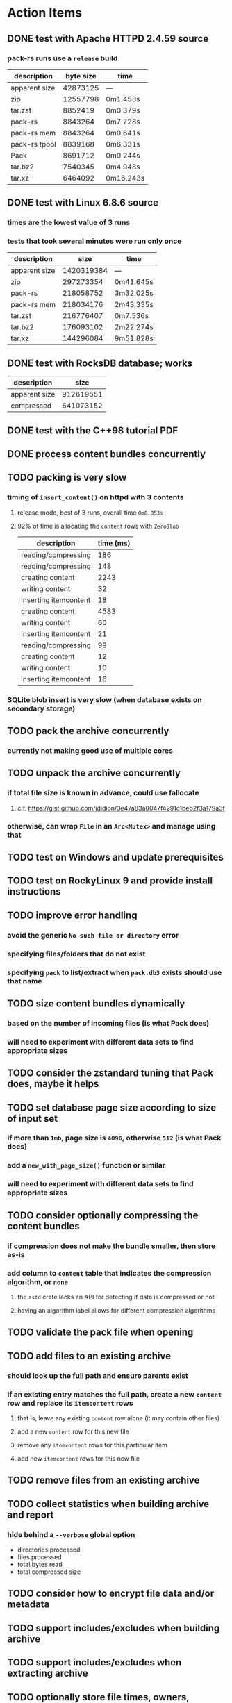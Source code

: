 * Action Items
** DONE test with Apache HTTPD 2.4.59 source
*** pack-rs runs use a ~release~ build
| description   | byte size | time      |
|---------------+-----------+-----------|
| apparent size |  42873125 | ---       |
| zip           |  12557798 | 0m1.458s  |
| tar.zst       |   8852419 | 0m0.379s  |
| pack-rs       |   8843264 | 0m7.728s  |
| pack-rs mem   |   8843264 | 0m0.641s  |
| pack-rs tpool |   8839168 | 0m6.331s  |
| Pack          |   8691712 | 0m0.244s  |
| tar.bz2       |   7540345 | 0m4.948s  |
| tar.xz        |   6464092 | 0m16.243s |
** DONE test with Linux 6.8.6 source
*** times are the lowest value of 3 runs
*** tests that took several minutes were run only once
| description   |       size | time      |
|---------------+------------+-----------|
| apparent size | 1420319384 | ---       |
| zip           |  297273354 | 0m41.645s |
| pack-rs       |  218058752 | 3m32.025s |
| pack-rs mem   |  218034176 | 2m43.335s |
| tar.zst       |  216776407 | 0m7.536s  |
| tar.bz2       |  176093102 | 2m22.274s |
| tar.xz        |  144296084 | 9m51.828s |
** DONE test with RocksDB database; works
| description   |      size |
|---------------+-----------|
| apparent size | 912619651 |
| compressed    | 641073152 |
** DONE test with the C++98 tutorial PDF
** DONE process content bundles concurrently
** TODO packing is very slow
*** timing of =insert_content()= on httpd with 3 contents
**** release mode, best of 3 runs, overall time =0m8.053s=
**** 92% of time is allocating the =content= rows with =ZeroBlob=
| description           | time (ms) |
|-----------------------+-----------|
| reading/compressing   |       186 |
| reading/compressing   |       148 |
| creating content      |      2243 |
| writing content       |        32 |
| inserting itemcontent |        18 |
| creating content      |      4583 |
| writing content       |        60 |
| inserting itemcontent |        21 |
| reading/compressing   |        99 |
| creating content      |        12 |
| writing content       |        10 |
| inserting itemcontent |        16 |
*** SQLite blob insert is very slow (when database exists on secondary storage)
** TODO pack the archive concurrently
*** currently not making good use of multiple cores
** TODO unpack the archive concurrently
*** if total file size is known in advance, could use fallocate
**** c.f. https://gist.github.com/jdidion/3e47a83a0047f4291c1beb2f3a179a3f
*** otherwise, can wrap =File= in an =Arc<Mutex>= and manage using that
** TODO test on Windows and update prerequisites
** TODO test on RockyLinux 9 and provide install instructions
** TODO improve error handling
*** avoid the generic ~No such file or directory~ error
*** specifying files/folders that do not exist
*** specifying =pack= to list/extract when =pack.db3= exists should use that name
** TODO size content bundles dynamically
*** based on the number of incoming files (is what Pack does)
*** will need to experiment with different data sets to find appropriate sizes
** TODO consider the zstandard tuning that Pack does, maybe it helps
** TODO set database page size according to size of input set
*** if more than =1mb=, page size is =4096=, otherwise =512= (is what Pack does)
*** add a =new_with_page_size()= function or similar
*** will need to experiment with different data sets to find appropriate sizes
** TODO consider optionally compressing the content bundles
*** if compression does not make the bundle smaller, then store as-is
*** add column to =content= table that indicates the compression algorithm, or =none=
**** the =zstd= crate lacks an API for detecting if data is compressed or not
**** having an algorithm label allows for different compression algorithms
** TODO validate the pack file when opening
** TODO add files to an existing archive
*** should look up the full path and ensure parents exist
*** if an existing entry matches the full path, create a new ~content~ row and replace its ~itemcontent~ rows
**** that is, leave any existing ~content~ row alone (it may contain other files)
**** add a new ~content~ row for this new file
**** remove any ~itemcontent~ rows for this particular item
**** add new ~itemcontent~ rows for this new file
** TODO remove files from an existing archive
** TODO collect statistics when building archive and report
*** hide behind a =--verbose= global option
- directories processed
- files processed
- total bytes read
- total compressed size
** TODO consider how to encrypt file data and/or metadata
** TODO support includes/excludes when building archive
** TODO support includes/excludes when extracting archive
** TODO optionally store file times, owners, permissions in separate table
*** ~attrs~ table
| column | type    | description                 |
|--------+---------+-----------------------------|
| item   | integer | foreign key to ~item~ table |
| mode   | integer | Unix file mode              |
| attrs  | integer | Windows file attributes     |
| mtime  | integer | modified time               |
| ctime  | integer | creation time               |
| atime  | integer | accessed time               |
| user   | text    | user name                   |
| uid    | integer | user identifier             |
| group  | text    | group name                  |
| gid    | integer | group identifier            |
*** SQLite supports date/time with multiple storage classes and related functions
**** use the =INTEGER= storage class and store as Unix time
** TODO optionally store extended attributes in separate table
*** ~xattrs~ table
| column | type    | description                 |
|--------+---------+-----------------------------|
| item   | integer | foreign key to ~item~ table |
| name   | text    | name of extended attribute  |
| value  | blob    | extended attribute bytes    |
** library development plan
*** error reporting from task threads needs to percolate upward
*** enable creating the database in memory for unit testing purposes
*** test cases
- empty files
- empty directories
- files larger than blob size
